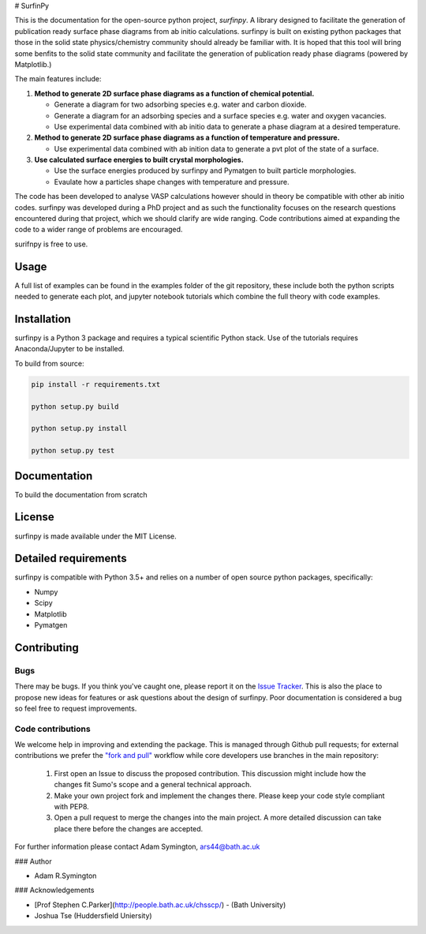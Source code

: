 # SurfinPy
  
.. image::  https://readthedocs.org/projects/surfinpy/badge/?version=latest
    :target: https://surfinpy.readthedocs.io/en/latest/
    :alt: Documentation Status

.. image:: https://travis-ci.com/symmy596/SurfinPy.svg?branch=master
    :target: https://travis-ci.com/symmy596/SurfinPy
    :alt: Build Status

.. image:: https://coveralls.io/github/symmy596/SurfinPy
    :target: https://coveralls.io/repos/github/symmy596/SurfinPy/badge.svg
    :alt: Coverage Status

.. image:: https://img.shields.io/badge/Version-0.2.2-blue.svg?maxAge=2592000
    :target: https://img.shields.io/badge/Version-0.2.2-blue.svg?maxAge=2592000
    :alt: Version

.. image:: https://img.shields.io/badge/contributions-welcome-brightgreen.svg?style=flat
    :target: https://github.com/symmy596/Surfinpy/issues
    :alt: Issues

.. image:: http://img.shields.io/badge/license-MIT-brightgreen.svg
    :target: http://opensource.org/licenses/MIT
    :alt: License

.. image:: https://img.shields.io/badge/Made%20with-Python-1f425f.svg
    :target: https://www.python.org/
    :alt: made-with-python


This is the documentation for the open-source python project, `surfinpy`.
A library designed to facilitate the generation of publication ready surface phase diagrams from ab initio calculations.
surfinpy is built on existing python packages that those in the solid state physics/chemistry community should already be familiar with. 
It is hoped that this tool will bring some benfits to the solid state community and facilitate the generation of publication ready phase diagrams (powered by Matplotlib.)

The main features include:

1. **Method to generate 2D surface phase diagrams as a function of chemical potential.**  
   
   - Generate a diagram for two adsorbing species e.g. water and carbon dioxide.  
   - Generate a diagram for an adsorbing species and a surface species e.g. water and oxygen vacancies.  
   - Use experimental data combined with ab initio data to generate a phase diagram at a desired temperature.  

2. **Method to generate 2D surface phase diagrams as a function of temperature and pressure.**  
   
   - Use experimental data combined with ab inition data to generate a pvt plot of the state of a surface.  

3. **Use calculated surface energies to built crystal morphologies.**  
   
   - Use the surface energies produced by surfinpy and Pymatgen to built particle morphologies.  
   - Evaulate how a particles shape changes with temperature and pressure.   

The code has been developed to analyse VASP calculations however should in theory be compatible with other ab initio codes. 
surfinpy was developed during a PhD project and as such the functionality focuses on the research questions encountered during that project, which we should clarify 
are wide ranging. Code contributions aimed at expanding the code to a wider range of problems are encouraged.

surifnpy is free to use.

Usage
-----

A full list of examples can be found in the examples folder of the git repository, these include both the python scripts needed to generate each plot, and 
jupyter notebook tutorials which combine the full theory with code examples.

Installation
------------

surfinpy is a Python 3 package and requires a typical scientific Python stack. Use of the tutorials requires Anaconda/Jupyter to be installed.

To build from source:

.. code-block:: bash

    pip install -r requirements.txt

    python setup.py build

    python setup.py install

    python setup.py test


Documentation
-------------

To build the documentation from scratch 

.. code-block:: bash
    cd docs
    make html

License
-------

surfinpy is made available under the MIT License.


Detailed requirements
---------------------

surfinpy is compatible with Python 3.5+ and relies on a number of open source python packages, specifically:

- Numpy
- Scipy
- Matplotlib
- Pymatgen

Contributing
------------

Bugs 
~~~~

There may be bugs. If you think you've caught one, please report it on the `Issue Tracker <https://github.com/symmy596/SurfinPy/issues>`_.
This is also the place to propose new ideas for features or ask questions about the design of surfinpy. Poor documentation is considered a bug 
so feel free to request improvements.

Code contributions
~~~~~~~~~~~~~~~~~~

We welcome help in improving and extending the package. This is managed through Github pull requests; for external contributions we prefer the
`"fork and pull" <https://guides.github.com/activities/forking/>`__
workflow while core developers use branches in the main repository:

   1. First open an Issue to discuss the proposed contribution. This
      discussion might include how the changes fit Sumo's scope and a
      general technical approach.
   2. Make your own project fork and implement the changes
      there. Please keep your code style compliant with PEP8.
   3. Open a pull request to merge the changes into the main
      project. A more detailed discussion can take place there before
      the changes are accepted.



For further information please contact Adam Symington, ars44@bath.ac.uk

  
### Author

* Adam R.Symington
  
### Acknowledgements
  
* [Prof Stephen C.Parker](http://people.bath.ac.uk/chsscp/) - (Bath University)
* Joshua Tse (Huddersfield Uniersity)

